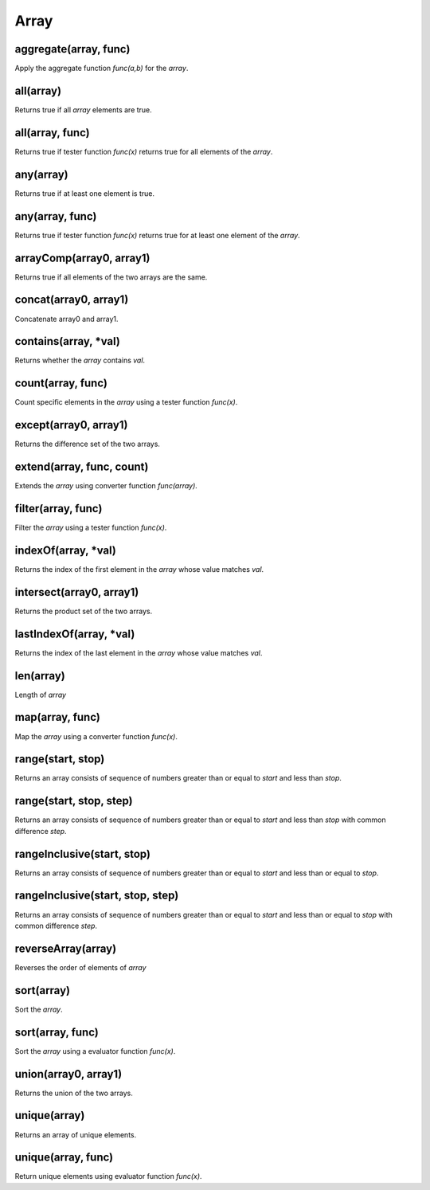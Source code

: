Array
#################

aggregate(array, func)
*****************

Apply the aggregate function `func(a,b)` for the `array`.

all(array)
*****************

Returns true if all `array` elements are true.

all(array, func)
*****************

Returns true if tester function `func(x)` returns true for all elements of the `array`.

any(array)
*****************

Returns true if at least one element is true.

any(array, func)
*****************

Returns true if tester function `func(x)` returns true for at least one element of the `array`.

arrayComp(array0, array1)
*****************

Returns true if all elements of the two arrays are the same.

concat(array0, array1)
*****************

Concatenate array0 and array1.

contains(array, *val)
*****************

Returns whether the `array` contains `val`.

count(array, func)
*****************

Count specific elements in the `array` using a tester function `func(x)`.

except(array0, array1)
*****************

Returns the difference set of the two arrays.

extend(array, func, count)
*****************

Extends the `array` using converter function `func(array)`.

filter(array, func)
*****************

Filter the `array` using a tester function `func(x)`.

indexOf(array, *val)
*****************

Returns the index of the first element in the `array` whose value matches `val`.

intersect(array0, array1)
*****************

Returns the product set of the two arrays.

lastIndexOf(array, *val)
*****************

Returns the index of the last element in the `array` whose value matches `val`.

len(array)
*****************

Length of `array`

map(array, func)
*****************

Map the `array` using a converter function `func(x)`.

range(start, stop)
*****************

Returns an array consists of sequence of numbers greater than or equal to `start` and less than `stop`.

range(start, stop, step)
*****************

Returns an array consists of sequence of numbers greater than or equal to `start` and less than `stop` with common difference `step`.

rangeInclusive(start, stop)
*****************

Returns an array consists of sequence of numbers greater than or equal to `start` and less than or equal to `stop`.

rangeInclusive(start, stop, step)
*****************

Returns an array consists of sequence of numbers greater than or equal to `start` and less than or equal to `stop` with common difference `step`.

reverseArray(array)
*****************

Reverses the order of elements of `array`

sort(array)
*****************

Sort the `array`.

sort(array, func)
*****************

Sort the `array` using a evaluator function `func(x)`.

union(array0, array1)
*****************

Returns the union of the two arrays.

unique(array)
*****************

Returns an array of unique elements.

unique(array, func)
*****************

Return unique elements using evaluator function `func(x)`.


